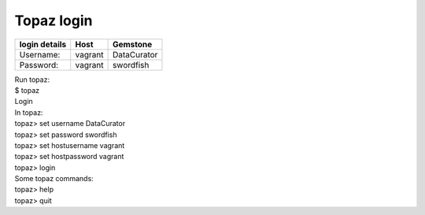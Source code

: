 ===========
Topaz login
===========

=============  ============  ============
login details  Host          Gemstone
=============  ============  ============
Username:      vagrant       DataCurator
Password:      vagrant       swordfish
=============  ============  ============

| Run topaz:
| $ topaz

| Login
| In topaz:
| topaz> set username DataCurator
| topaz> set password swordfish
| topaz> set hostusername vagrant
| topaz> set hostpassword vagrant
| topaz> login

| Some topaz commands:
| topaz> help
| topaz> quit